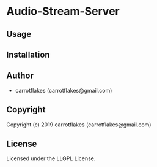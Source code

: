 * Audio-Stream-Server 

** Usage

** Installation

** Author

+ carrotflakes (carrotflakes@gmail.com)

** Copyright

Copyright (c) 2019 carrotflakes (carrotflakes@gmail.com)

** License

Licensed under the LLGPL License.
